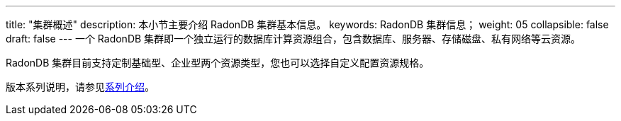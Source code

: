 ---
title: "集群概述"
description: 本小节主要介绍 RadonDB 集群基本信息。
keywords: RadonDB 集群信息；
weight: 05
collapsible: false
draft: false
---
一个 RadonDB 集群即一个独立运行的数据库计算资源组合，包含数据库、服务器、存储磁盘、私有网络等云资源。

RadonDB 集群目前支持定制``基础型``、``企业型``两个资源类型，您也可以选择``自定义``配置资源规格。

版本系列说明，请参见link:../../../intro/specification[系列介绍]。
